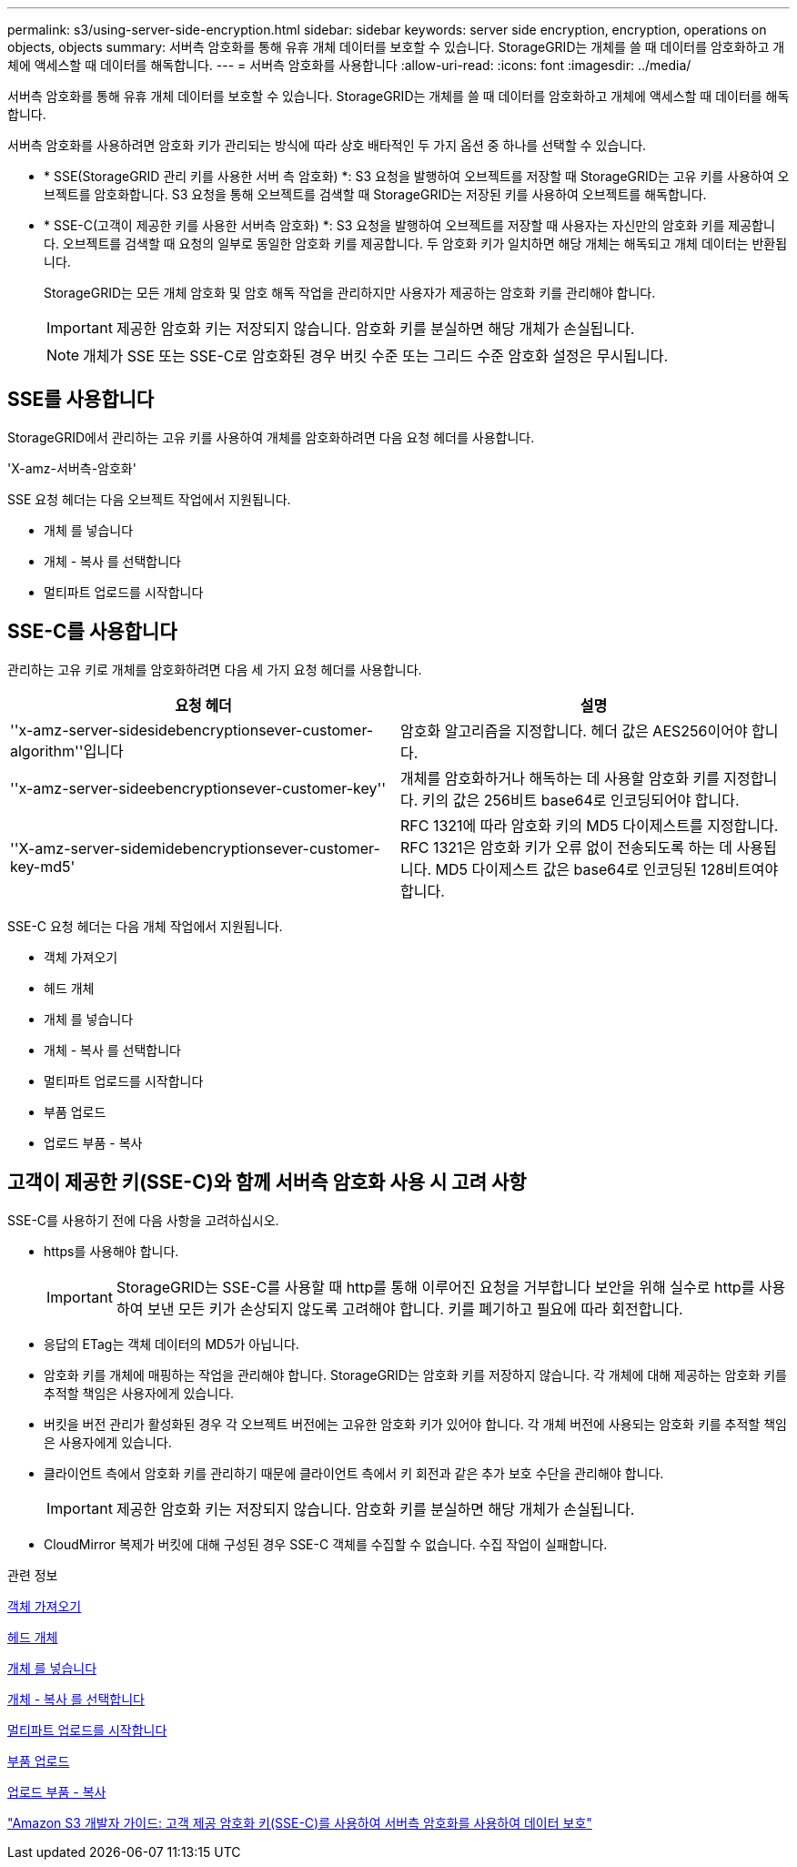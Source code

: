 ---
permalink: s3/using-server-side-encryption.html 
sidebar: sidebar 
keywords: server side encryption, encryption, operations on objects, objects 
summary: 서버측 암호화를 통해 유휴 개체 데이터를 보호할 수 있습니다. StorageGRID는 개체를 쓸 때 데이터를 암호화하고 개체에 액세스할 때 데이터를 해독합니다. 
---
= 서버측 암호화를 사용합니다
:allow-uri-read: 
:icons: font
:imagesdir: ../media/


[role="lead"]
서버측 암호화를 통해 유휴 개체 데이터를 보호할 수 있습니다. StorageGRID는 개체를 쓸 때 데이터를 암호화하고 개체에 액세스할 때 데이터를 해독합니다.

서버측 암호화를 사용하려면 암호화 키가 관리되는 방식에 따라 상호 배타적인 두 가지 옵션 중 하나를 선택할 수 있습니다.

* * SSE(StorageGRID 관리 키를 사용한 서버 측 암호화) *: S3 요청을 발행하여 오브젝트를 저장할 때 StorageGRID는 고유 키를 사용하여 오브젝트를 암호화합니다. S3 요청을 통해 오브젝트를 검색할 때 StorageGRID는 저장된 키를 사용하여 오브젝트를 해독합니다.
* * SSE-C(고객이 제공한 키를 사용한 서버측 암호화) *: S3 요청을 발행하여 오브젝트를 저장할 때 사용자는 자신만의 암호화 키를 제공합니다. 오브젝트를 검색할 때 요청의 일부로 동일한 암호화 키를 제공합니다. 두 암호화 키가 일치하면 해당 개체는 해독되고 개체 데이터는 반환됩니다.
+
StorageGRID는 모든 개체 암호화 및 암호 해독 작업을 관리하지만 사용자가 제공하는 암호화 키를 관리해야 합니다.

+

IMPORTANT: 제공한 암호화 키는 저장되지 않습니다. 암호화 키를 분실하면 해당 개체가 손실됩니다.

+

NOTE: 개체가 SSE 또는 SSE-C로 암호화된 경우 버킷 수준 또는 그리드 수준 암호화 설정은 무시됩니다.





== SSE를 사용합니다

StorageGRID에서 관리하는 고유 키를 사용하여 개체를 암호화하려면 다음 요청 헤더를 사용합니다.

'X-amz-서버측-암호화'

SSE 요청 헤더는 다음 오브젝트 작업에서 지원됩니다.

* 개체 를 넣습니다
* 개체 - 복사 를 선택합니다
* 멀티파트 업로드를 시작합니다




== SSE-C를 사용합니다

관리하는 고유 키로 개체를 암호화하려면 다음 세 가지 요청 헤더를 사용합니다.

|===
| 요청 헤더 | 설명 


 a| 
''x-amz-server-sidesidebencryptionsever-customer-algorithm''입니다
 a| 
암호화 알고리즘을 지정합니다. 헤더 값은 AES256이어야 합니다.



 a| 
''x-amz-server-sideebencryptionsever-customer-key''
 a| 
개체를 암호화하거나 해독하는 데 사용할 암호화 키를 지정합니다. 키의 값은 256비트 base64로 인코딩되어야 합니다.



 a| 
''X-amz-server-sidemidebencryptionsever-customer-key-md5'
 a| 
RFC 1321에 따라 암호화 키의 MD5 다이제스트를 지정합니다. RFC 1321은 암호화 키가 오류 없이 전송되도록 하는 데 사용됩니다. MD5 다이제스트 값은 base64로 인코딩된 128비트여야 합니다.

|===
SSE-C 요청 헤더는 다음 개체 작업에서 지원됩니다.

* 객체 가져오기
* 헤드 개체
* 개체 를 넣습니다
* 개체 - 복사 를 선택합니다
* 멀티파트 업로드를 시작합니다
* 부품 업로드
* 업로드 부품 - 복사




== 고객이 제공한 키(SSE-C)와 함께 서버측 암호화 사용 시 고려 사항

SSE-C를 사용하기 전에 다음 사항을 고려하십시오.

* https를 사용해야 합니다.
+

IMPORTANT: StorageGRID는 SSE-C를 사용할 때 http를 통해 이루어진 요청을 거부합니다 보안을 위해 실수로 http를 사용하여 보낸 모든 키가 손상되지 않도록 고려해야 합니다. 키를 폐기하고 필요에 따라 회전합니다.

* 응답의 ETag는 객체 데이터의 MD5가 아닙니다.
* 암호화 키를 개체에 매핑하는 작업을 관리해야 합니다. StorageGRID는 암호화 키를 저장하지 않습니다. 각 개체에 대해 제공하는 암호화 키를 추적할 책임은 사용자에게 있습니다.
* 버킷을 버전 관리가 활성화된 경우 각 오브젝트 버전에는 고유한 암호화 키가 있어야 합니다. 각 개체 버전에 사용되는 암호화 키를 추적할 책임은 사용자에게 있습니다.
* 클라이언트 측에서 암호화 키를 관리하기 때문에 클라이언트 측에서 키 회전과 같은 추가 보호 수단을 관리해야 합니다.
+

IMPORTANT: 제공한 암호화 키는 저장되지 않습니다. 암호화 키를 분실하면 해당 개체가 손실됩니다.

* CloudMirror 복제가 버킷에 대해 구성된 경우 SSE-C 객체를 수집할 수 없습니다. 수집 작업이 실패합니다.


.관련 정보
xref:get-object.adoc[객체 가져오기]

xref:head-object.adoc[헤드 개체]

xref:put-object.adoc[개체 를 넣습니다]

xref:put-object-copy.adoc[개체 - 복사 를 선택합니다]

xref:initiate-multipart-upload.adoc[멀티파트 업로드를 시작합니다]

xref:upload-part.adoc[부품 업로드]

xref:upload-part-copy.adoc[업로드 부품 - 복사]

https://docs.aws.amazon.com/AmazonS3/latest/dev/ServerSideEncryptionCustomerKeys.html["Amazon S3 개발자 가이드: 고객 제공 암호화 키(SSE-C)를 사용하여 서버측 암호화를 사용하여 데이터 보호"^]
